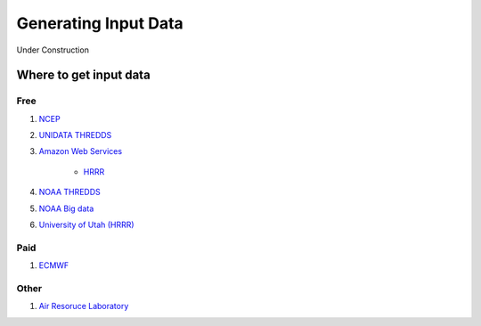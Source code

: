 .. meta::
   :description: Generating Input for AceCast, click for more
   :keywords: Input, datasets, AceCast, Documentation, TempoQuest

.. _Generating Input Data:

Generating Input Data
#####################

Under Construction

Where to get input data
=======================

Free
----

#. `NCEP <https://www.nco.ncep.noaa.gov/pmb/products/>`_

#. `UNIDATA THREDDS <https://thredds.ucar.edu/thredds/catalog.html>`_

#. `Amazon Web Services <https://registry.opendata.aws/tag/meteorological/>`_

	* `HRRR <https://registry.opendata.aws/noaa-hrrr-pds/>`_

#. `NOAA THREDDS <https://www.ncei.noaa.gov/thredds/catalog.html>`_

#. `NOAA Big data <https://www.noaa.gov/organization/information-technology/list-of-big-data-program-datasets#NWS>`_

#. `University of Utah (HRRR) <http://home.chpc.utah.edu/~u0553130/Brian_Blaylock/hrrr_FAQ.html>`_

Paid
----

#. `ECMWF <https://apps.ecmwf.int/archive-catalogue/?class=od&stream=oper&expver=1>`_

Other
-----

#. `Air Resoruce Laboratory <https://www.ready.noaa.gov/archives.php>`_



